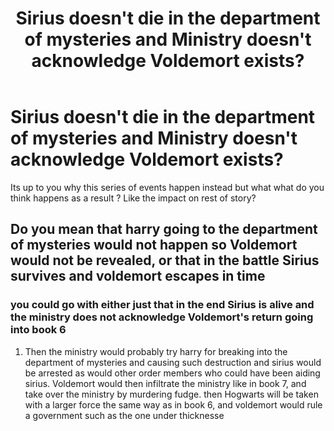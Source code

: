 #+TITLE: Sirius doesn't die in the department of mysteries and Ministry doesn't acknowledge Voldemort exists?

* Sirius doesn't die in the department of mysteries and Ministry doesn't acknowledge Voldemort exists?
:PROPERTIES:
:Author: literaltrashgoblin
:Score: 7
:DateUnix: 1591288132.0
:DateShort: 2020-Jun-04
:FlairText: Discussion
:END:
Its up to you why this series of events happen instead but what what do you think happens as a result ? Like the impact on rest of story?


** Do you mean that harry going to the department of mysteries would not happen so Voldemort would not be revealed, or that in the battle Sirius survives and voldemort escapes in time
:PROPERTIES:
:Author: Lieuaman054321
:Score: 2
:DateUnix: 1591389745.0
:DateShort: 2020-Jun-06
:END:

*** you could go with either just that in the end Sirius is alive and the ministry does not acknowledge Voldemort's return going into book 6
:PROPERTIES:
:Author: literaltrashgoblin
:Score: 1
:DateUnix: 1591389828.0
:DateShort: 2020-Jun-06
:END:

**** Then the ministry would probably try harry for breaking into the department of mysteries and causing such destruction and sirius would be arrested as would other order members who could have been aiding sirius. Voldemort would then infiltrate the ministry like in book 7, and take over the ministry by murdering fudge. then Hogwarts will be taken with a larger force the same way as in book 6, and voldemort would rule a government such as the one under thicknesse
:PROPERTIES:
:Author: Lieuaman054321
:Score: 2
:DateUnix: 1591390284.0
:DateShort: 2020-Jun-06
:END:
